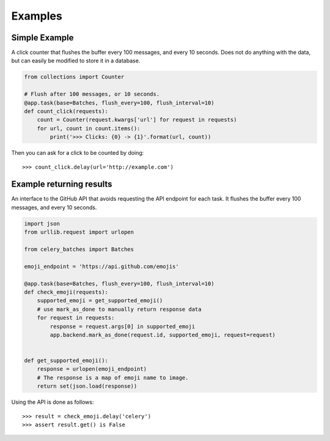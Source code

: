 ########
Examples
########

Simple Example
##############

A click counter that flushes the buffer every 100 messages, and every
10 seconds.  Does not do anything with the data, but can easily be modified
to store it in a database.

.. code-block:: python

    from collections import Counter

    # Flush after 100 messages, or 10 seconds.
    @app.task(base=Batches, flush_every=100, flush_interval=10)
    def count_click(requests):
        count = Counter(request.kwargs['url'] for request in requests)
        for url, count in count.items():
            print('>>> Clicks: {0} -> {1}'.format(url, count))


Then you can ask for a click to be counted by doing::

    >>> count_click.delay(url='http://example.com')

Example returning results
#########################

An interface to the GitHub API that avoids requesting the API endpoint for each
task. It flushes the buffer every 100 messages, and every 10 seconds.

.. code-block:: python

    import json
    from urllib.request import urlopen

    from celery_batches import Batches

    emoji_endpoint = 'https://api.github.com/emojis'

    @app.task(base=Batches, flush_every=100, flush_interval=10)
    def check_emoji(requests):
        supported_emoji = get_supported_emoji()
        # use mark_as_done to manually return response data
        for request in requests:
            response = request.args[0] in supported_emoji
            app.backend.mark_as_done(request.id, supported_emoji, request=request)


    def get_supported_emoji():
        response = urlopen(emoji_endpoint)
        # The response is a map of emoji name to image.
        return set(json.load(response))

Using the API is done as follows::

    >>> result = check_emoji.delay('celery')
    >>> assert result.get() is False
